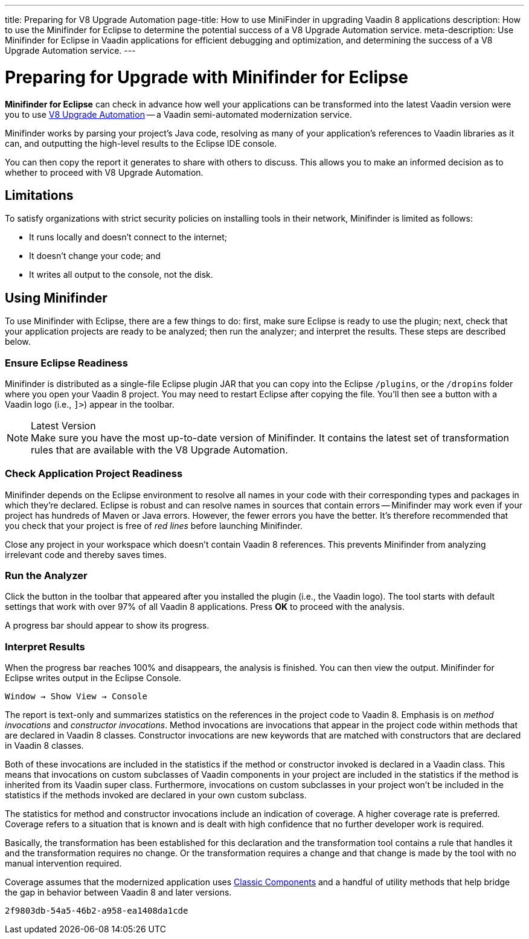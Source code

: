 ---
title: Preparing for V8 Upgrade Automation
page-title: How to use MiniFinder in upgrading Vaadin 8 applications
description: How to use the Minifinder for Eclipse to determine the potential success of a V8 Upgrade Automation service.
meta-description: Use Minifinder for Eclipse in Vaadin applications for efficient debugging and optimization, and determining the success of a V8 Upgrade Automation service.
---


= Preparing for Upgrade with Minifinder for Eclipse

*Minifinder for Eclipse* can check in advance how well your applications can be transformed into the latest Vaadin version were you to use https://vaadin.com/vaadin-8-upgrade-automation-service[V8 Upgrade Automation] -- a Vaadin semi-automated modernization service.

Minifinder works by parsing your project's Java code, resolving as many of your application’s references to Vaadin libraries as it can, and outputting the high-level results to the Eclipse IDE console.

You can then copy the report it generates to share with others to discuss. This allows you to make an informed decision as to whether to proceed with V8 Upgrade Automation.


== Limitations

To satisfy organizations with strict security policies on installing tools in their network, Minifinder is limited as follows:

- It runs locally and doesn't connect to the internet;
- It doesn't change your code; and
- It writes all output to the console, not the disk.


== Using Minifinder

To use Minifinder with Eclipse, there are a few things to do: first, make sure Eclipse is ready to use the plugin; next, check that your application projects are ready to be analyzed; then run the analyzer; and interpret the results. These steps are described below.


=== Ensure Eclipse Readiness

Minifinder is distributed as a single-file Eclipse plugin JAR that you can copy into the Eclipse `/plugins`, or the `/dropins` folder where you open your Vaadin 8 project. You may need to restart Eclipse after copying the file. You'll then see a button with a Vaadin logo (i.e., `]>`) appear in the toolbar.

.Latest Version
[NOTE]
Make sure you have the most up-to-date version of Minifinder. It contains the latest set of transformation rules that are available with the V8 Upgrade Automation.


=== Check Application Project Readiness

Minifinder depends on the Eclipse environment to resolve all names in your code with their corresponding types and packages in which they're declared. Eclipse is robust and can resolve names in sources that contain errors -- Minifinder may work even if your project has hundreds of Maven or Java errors. However, the fewer errors you have the better. It's therefore recommended that you check that your project is free of _red lines_ before launching Minifinder.

Close any project in your workspace which doesn't contain Vaadin 8 references. This prevents Minifinder from analyzing irrelevant code and thereby saves times.


=== Run the Analyzer

Click the button in the toolbar that appeared after you installed the plugin (i.e., the Vaadin logo). The tool starts with default settings that work with over 97% of all Vaadin 8 applications. Press [guilabel]*OK* to proceed with the analysis.

A progress bar should appear to show its progress.


=== Interpret Results

When the progress bar reaches 100% and disappears, the analysis is finished. You can then view the output. Minifinder for Eclipse writes output in the Eclipse Console.

[menuseq]`Window &rarr; Show View &rarr; Console`

The report is text-only and summarizes statistics on the references in the project code to Vaadin 8. Emphasis is on _method invocations_ and _constructor invocations_. Method invocations are invocations that appear in the project code within methods that are declared in Vaadin 8 classes. Constructor invocations are new keywords that are matched with constructors that are declared in Vaadin 8 classes.

Both of these invocations are included in the statistics if the method or constructor invoked is declared in a Vaadin class. This means that invocations on custom subclasses of Vaadin components in your project are included in the statistics if the method is inherited from its Vaadin super class. Furthermore, invocations on custom subclasses in your project won't be included in the statistics if the methods invoked are declared in your own custom subclass.

The statistics for method and constructor invocations include an indication of coverage. A higher coverage rate is preferred. Coverage refers to a situation that is known and is dealt with high confidence that no further developer work is required.

Basically, the transformation has been established for this declaration and the transformation tool contains a rule that handles it and the transformation requires no change. Or the transformation requires a change and that change is made by the tool with no manual intervention required.

Coverage assumes that the modernized application uses link:/docs/latest/flow/advanced/classic-components[Classic Components] and a handful of utility methods that help bridge the gap in behavior between Vaadin 8 and later versions.

[discussion-id]`2f9803db-54a5-46b2-a958-ea1408da1cde`
